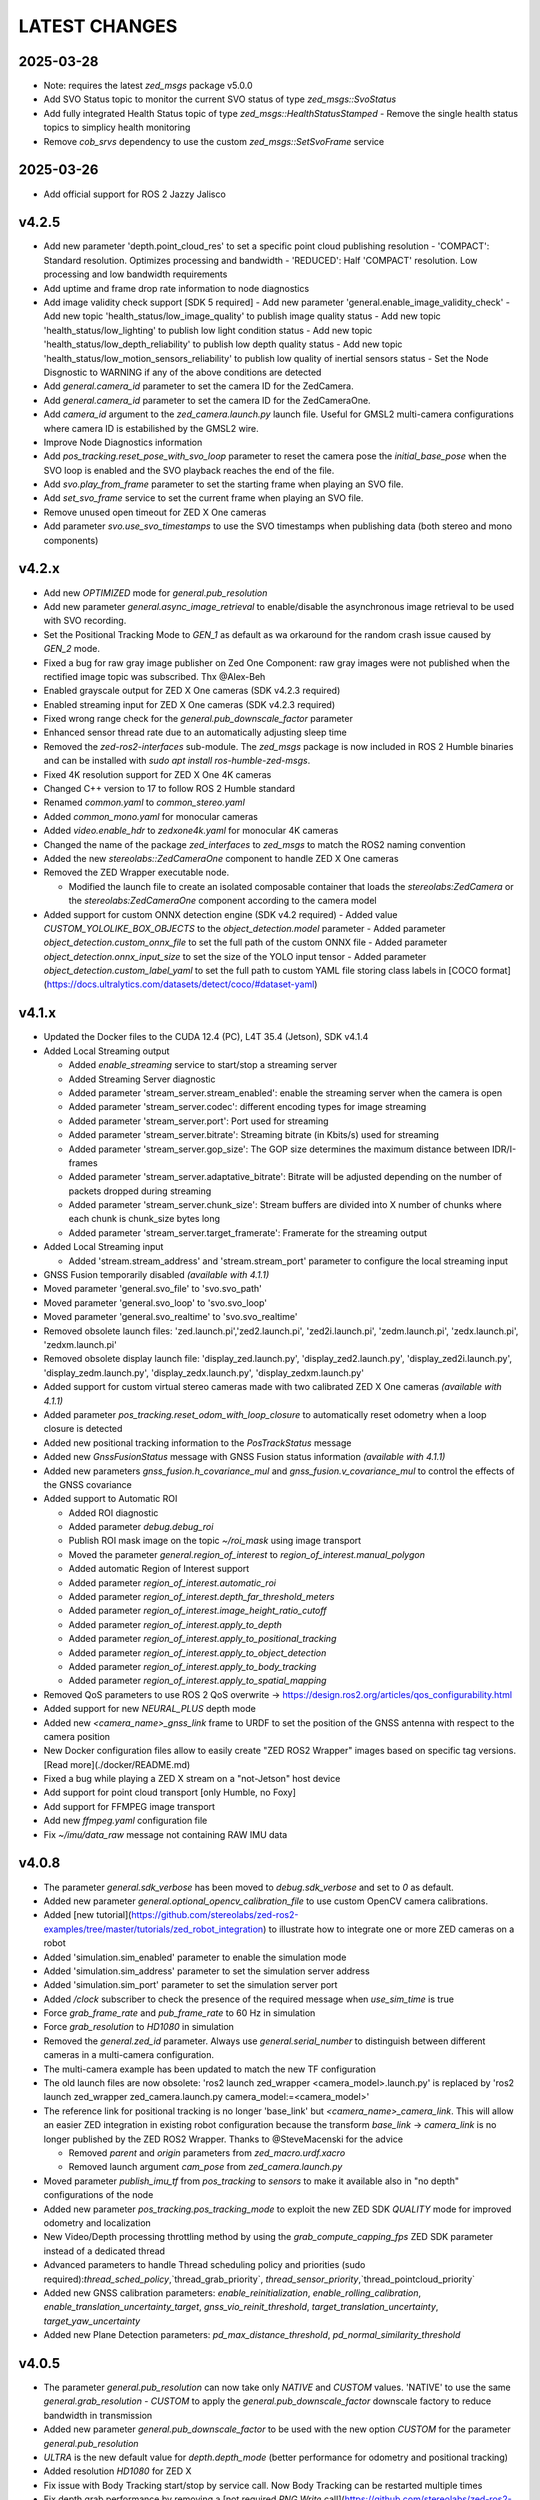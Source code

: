 LATEST CHANGES
==============

2025-03-28
----------
- Note: requires the latest `zed_msgs` package v5.0.0
- Add SVO Status topic to monitor the current SVO status of type `zed_msgs::SvoStatus`
- Add fully integrated Health Status topic of type `zed_msgs::HealthStatusStamped`
  - Remove the single health status topics to simplicy health monitoring
- Remove `cob_srvs` dependency to use the custom `zed_msgs::SetSvoFrame` service

2025-03-26
----------
- Add official support for ROS 2 Jazzy Jalisco

v4.2.5
------
- Add new parameter 'depth.point_cloud_res' to set a specific point cloud publishing resolution
  - 'COMPACT': Standard resolution. Optimizes processing and bandwidth
  - 'REDUCED': Half 'COMPACT' resolution. Low processing and low bandwidth requirements
- Add uptime and frame drop rate information to node diagnostics
- Add image validity check support [SDK 5 required]
  - Add new parameter 'general.enable_image_validity_check'
  - Add new topic 'health_status/low_image_quality' to publish image quality status
  - Add new topic 'health_status/low_lighting' to publish low light condition status
  - Add new topic 'health_status/low_depth_reliability' to publish low depth quality status
  - Add new topic 'health_status/low_motion_sensors_reliability' to publish low quality of inertial sensors status
  - Set the Node Disgnostic to WARNING if any of the above conditions are detected
- Add `general.camera_id` parameter to set the camera ID for the ZedCamera. 
- Add `general.camera_id` parameter to set the camera ID for the ZedCameraOne.
- Add `camera_id` argument to the `zed_camera.launch.py` launch file. Useful for GMSL2 multi-camera configurations where camera ID is estabilished by the GMSL2 wire.
- Improve Node Diagnostics information
- Add `pos_tracking.reset_pose_with_svo_loop` parameter to reset the camera pose the `initial_base_pose` when the SVO loop is enabled and the SVO playback reaches the end of the file.
- Add `svo.play_from_frame` parameter to set the starting frame when playing an SVO file.
- Add `set_svo_frame` service to set the current frame when playing an SVO file.
- Remove unused open timeout for ZED X One cameras
- Add parameter `svo.use_svo_timestamps` to use the SVO timestamps when publishing data (both stereo and mono components)

v4.2.x
------
- Add new `OPTIMIZED` mode for `general.pub_resolution`
- Add new parameter `general.async_image_retrieval` to enable/disable the asynchronous image retrieval to be used with SVO recording.
- Set the Positional Tracking Mode to `GEN_1` as default as wa orkaround for the random crash issue caused by `GEN_2` mode.
- Fixed a bug for raw gray image publisher on Zed One Component: raw gray images were not published when the rectified image topic was subscribed. Thx @Alex-Beh 
- Enabled grayscale output for ZED X One cameras (SDK v4.2.3 required)
- Enabled streaming input for ZED X One cameras (SDK v4.2.3 required)
- Fixed wrong range check for the `general.pub_downscale_factor` parameter
- Enhanced sensor thread rate due to an automatically adjusting sleep time
- Removed the `zed-ros2-interfaces` sub-module. The `zed_msgs` package is now included in ROS 2 Humble binaries and can be installed with `sudo apt install ros-humble-zed-msgs`.
- Fixed 4K resolution support for ZED X One 4K cameras
- Changed C++ version to 17 to follow ROS 2 Humble standard
- Renamed `common.yaml` to `common_stereo.yaml`
- Added `common_mono.yaml` for monocular cameras
- Added `video.enable_hdr` to `zedxone4k.yaml` for monocular 4K cameras
- Changed the name of the package `zed_interfaces` to `zed_msgs` to match the ROS2 naming convention
- Added the new `stereolabs::ZedCameraOne` component to handle ZED X One cameras
- Removed the ZED Wrapper executable node.

  - Modified the launch file to create an isolated composable container that loads the `stereolabs:ZedCamera` or the `stereolabs:ZedCameraOne` component according to the camera model  

- Added support for custom ONNX detection engine (SDK v4.2 required)
  - Added value `CUSTOM_YOLOLIKE_BOX_OBJECTS` to the `object_detection.model` parameter
  - Added parameter `object_detection.custom_onnx_file` to set the full path of the custom ONNX file
  - Added parameter `object_detection.onnx_input_size` to set the size of the YOLO input tensor
  - Added parameter `object_detection.custom_label_yaml` to set the full path to custom YAML file storing class labels in [COCO format](https://docs.ultralytics.com/datasets/detect/coco/#dataset-yaml)

v4.1.x
------
- Updated the Docker files to the CUDA 12.4 (PC), L4T 35.4 (Jetson), SDK v4.1.4
- Added Local Streaming output

  - Added `enable_streaming` service to start/stop a streaming server
  - Added Streaming Server diagnostic
  - Added parameter 'stream_server.stream_enabled': enable the streaming server when the camera is open
  - Added parameter 'stream_server.codec': different encoding types for image streaming
  - Added parameter 'stream_server.port': Port used for streaming
  - Added parameter 'stream_server.bitrate': Streaming bitrate (in Kbits/s) used for streaming
  - Added parameter 'stream_server.gop_size': The GOP size determines the maximum distance between IDR/I-frames
  - Added parameter 'stream_server.adaptative_bitrate': Bitrate will be adjusted depending on the number of packets dropped during streaming
  - Added parameter 'stream_server.chunk_size': Stream buffers are divided into X number of chunks where each chunk is chunk_size bytes long
  - Added parameter 'stream_server.target_framerate': Framerate for the streaming output

- Added Local Streaming input

  - Added 'stream.stream_address' and 'stream.stream_port' parameter to configure the local streaming input
- GNSS Fusion temporarily disabled *(available with 4.1.1)*
- Moved parameter 'general.svo_file' to 'svo.svo_path'
- Moved parameter 'general.svo_loop' to 'svo.svo_loop'
- Moved parameter 'general.svo_realtime' to 'svo.svo_realtime'
- Removed obsolete launch files: 'zed.launch.pi','zed2.launch.pi', 'zed2i.launch.pi', 'zedm.launch.pi', 'zedx.launch.pi', 'zedxm.launch.pi'
- Removed obsolete display launch file: 'display_zed.launch.py', 'display_zed2.launch.py', 'display_zed2i.launch.py', 'display_zedm.launch.py', 'display_zedx.launch.py', 'display_zedxm.launch.py'
- Added support for custom virtual stereo cameras made with two calibrated ZED X One cameras *(available with 4.1.1)*
- Added parameter `pos_tracking.reset_odom_with_loop_closure` to automatically reset odometry when a loop closure is detected
- Added new positional tracking information to the `PosTrackStatus` message
- Added new `GnssFusionStatus` message with GNSS Fusion status information *(available with 4.1.1)*
- Added new parameters `gnss_fusion.h_covariance_mul` and `gnss_fusion.v_covariance_mul` to control the effects of the GNSS covariance
- Added support to Automatic ROI

  - Added ROI diagnostic
  - Added parameter `debug.debug_roi`
  - Publish ROI mask image on the topic `~/roi_mask` using image transport
  - Moved the parameter `general.region_of_interest` to `region_of_interest.manual_polygon`
  - Added automatic Region of Interest support
  - Added parameter `region_of_interest.automatic_roi`
  - Added parameter `region_of_interest.depth_far_threshold_meters`
  - Added parameter `region_of_interest.image_height_ratio_cutoff`
  - Added parameter `region_of_interest.apply_to_depth`
  - Added parameter `region_of_interest.apply_to_positional_tracking`
  - Added parameter `region_of_interest.apply_to_object_detection`
  - Added parameter `region_of_interest.apply_to_body_tracking`
  - Added parameter `region_of_interest.apply_to_spatial_mapping`

- Removed QoS parameters to use ROS 2 QoS overwrite -> https://design.ros2.org/articles/qos_configurability.html
- Added support for new `NEURAL_PLUS` depth mode
- Added new `<camera_name>_gnss_link` frame to URDF to set the position of the GNSS antenna with respect to the camera position
- New Docker configuration files allow to easily create "ZED ROS2 Wrapper" images based on specific tag versions. [Read more](./docker/README.md)
- Fixed a bug while playing a ZED X stream on a "not-Jetson" host device
- Add support for point cloud transport [only Humble, no Foxy]
- Add support for FFMPEG image transport
- Add new `ffmpeg.yaml` configuration file
- Fix `~/imu/data_raw` message not containing RAW IMU data

v4.0.8
------
- The parameter `general.sdk_verbose` has been moved to `debug.sdk_verbose` and set to `0` as default.
- Added new parameter `general.optional_opencv_calibration_file` to use custom OpenCV camera calibrations.
- Added [new tutorial](https://github.com/stereolabs/zed-ros2-examples/tree/master/tutorials/zed_robot_integration) to illustrate how to integrate one or more ZED cameras on a robot
- Added 'simulation.sim_enabled' parameter to enable the simulation mode
- Added 'simulation.sim_address' parameter to set the simulation server address
- Added 'simulation.sim_port' parameter to set the simulation server port
- Added `/clock` subscriber to check the presence of the required message when `use_sim_time` is true
- Force `grab_frame_rate` and `pub_frame_rate` to 60 Hz in simulation
- Force `grab_resolution` to `HD1080` in simulation
- Removed the `general.zed_id` parameter. Always use `general.serial_number` to distinguish between different cameras in a multi-camera configuration.
- The multi-camera example has been updated to match the new TF configuration
- The old launch files are now obsolete: 'ros2 launch zed_wrapper <camera_model>.launch.py' is replaced by 'ros2 
  launch zed_wrapper zed_camera.launch.py camera_model:=<camera_model>'
- The reference link for positional tracking is no longer 'base_link' but `<camera_name>_camera_link`. 
  This will allow an easier ZED integration in existing robot configuration because the transform `base_link` -> `camera_link` 
  is no longer published by the ZED ROS2 Wrapper. Thanks to @SteveMacenski for the advice

  - Removed `parent` and `origin` parameters from `zed_macro.urdf.xacro`
  - Removed launch argument `cam_pose` from `zed_camera.launch.py`

- Moved parameter `publish_imu_tf` from `pos_tracking` to `sensors` to make it available also in "no depth" configurations of the node
- Added new parameter `pos_tracking.pos_tracking_mode` to exploit the new ZED SDK `QUALITY` mode for improved odometry and localization
- New Video/Depth processing throttling method by using the `grab_compute_capping_fps` ZED SDK parameter instead of a dedicated thread
- Advanced parameters to handle Thread scheduling policy and priorities (sudo required):`thread_sched_policy`,`thread_grab_priority`,
  `thread_sensor_priority`,`thread_pointcloud_priority`
- Added new GNSS calibration parameters: `enable_reinitialization`, `enable_rolling_calibration`, `enable_translation_uncertainty_target`, `gnss_vio_reinit_threshold`, `target_translation_uncertainty`, `target_yaw_uncertainty`
- Added new Plane Detection parameters: `pd_max_distance_threshold`, `pd_normal_similarity_threshold`

v4.0.5
----------
- The parameter `general.pub_resolution` can now take only `NATIVE` and `CUSTOM` values. 'NATIVE' to use the same `general.grab_resolution` - `CUSTOM` to apply the `general.pub_downscale_factor` downscale factory to reduce bandwidth in transmission
- Added new parameter `general.pub_downscale_factor` to be used with the new option `CUSTOM` for the parameter `general.pub_resolution`
- `ULTRA` is the new default value for `depth.depth_mode` (better performance for odometry and positional tracking)
- Added resolution `HD1080` for ZED X
- Fix issue with Body Tracking start/stop by service call. Now Body Tracking can be restarted multiple times
- Fix depth grab performance by removing a [not required `PNG Write` call](https://github.com/stereolabs/zed-ros2-wrapper/pull/164). Thank you Esteban Zamora @ezamoraa 
- Fix bug with `general.pub_resolution` value, not allowing to select the correct data publish resolution
- Added new launch parameter `ros_params_override_path` to provide the path to a custom YAML file to override the parameters of the ZED Node without modifying the original files in the `zed_wrapper/config` folder. Thank you David Lu @MetroRobots

v4.0.0
------
- Added support for ZED-X and ZED-X Mini

  - Moved `general.grab_resolution` and `general.grab_frame_rate` to the yaml file specific for the relative camera model (i.e. `zed.yaml`, `zedm.yaml`, `zed2.yaml`, `zed2i.yaml`, `zedx.yaml`, `zedxm.yaml`)

  - Added `zedx.launch.py` for ZED-X
  - Added `zedxm.launch.py` for ZED-X Mini
  - Improve `zed_macro.urdf.xacro` with specific configuration for the new camera models
  - Added `display_zedx.launch.py` for ZED-X to ZED-ROS2-Examples
  - Added `display_zedxm.launch.py` for ZED-X Mini to ZED-ROS2-Examples
  - Added ZED-X and ZED-X Mini STL files to ZED-ROS2-Interfaces

- Positional Tracking

  - Added `pos_tracking.set_as_static` parameters for applications with a static camera monitoring a robotics environment. See [PR #122](https://github.com/stereolabs/zed-ros2-wrapper/pull/122 ) Thx @gabor-kovacs
  - Added custom message type `PosTrackStatus`
  - Publish message on topic `~/pose/status` with the current status of the pose from the ZED SDK
  - Publish message on topic `~/odom/status` with the current status of the odometry from the ZED SDK

- Body Tracking

  - Added Support for the new Body Tracking module
  - Added parameter `body_tracking.bt_enabled` to enable Body Tracking
  - Added parameter `body_tracking.model` to set the AI model to be used
  - Added parameter `body_tracking.body_format` to set the Body Format to be used
  - Added parameter `body_tracking.allow_reduced_precision_inference` to improve performances
  - Added parameter `body_tracking.max_range` to set the max range for Body Detection
  - Added parameter `body_tracking.body_kp_selection` to choose the Body key points to be used
  - Added parameter `body_tracking.enable_body_fitting` to enable body fitting
  - Added parameter `body_tracking.enable_tracking` to enable the tracking of the detected bodies
  - Added parameter `body_tracking.prediction_timeout_s` to set the timeout of the prediction phase while tracking
  - Added parameter `body_tracking.confidence_threshold` to set the detection confidence threshold
  - Added parameter `body_tracking.minimum_keypoints_threshold` to set the minimum number of detected key points to consider a body valid
  - Publish new message on topic `~/body_trk/skeletons`
  - Added service `enable_body_trk` to start/stop body tracking

- GNSS fusion integration

  - New param `gnss_fusion.gnss_fusion_enabled` to enable GNSS fusion
  - New param `gnss_fusion.gnss_fix_topic` name of the topic containing GNSS Fix data of type `sensor_msgs/NavSatFix`
  - Added `nmea_msgs` dependency
  - Added GNSS Fix Diagnostic
  - Added new launch parameter `gnss_frame` to enable the GNSS link in the ZED URDF
  - Added new node parameter `gnss_fusion.gnss_zero_altitude` to ignore GNSS altitude information
  - Added new node parameter `gnss_fusion.gnss_frame` to set the name of the frame link of the GNSS sensor
  - Disable Area Memory (loop closure) when GNSS fusion is enabled
  - Added services `toLL` and `fromLL` to use the ZED ROS2 Wrapper with the Nav2 Waypoint Navigation package
  - Added `geographic_msgs::msg::GeoPoseStamped` message publisher
  - Added parameter `gnss_fusion.publish_utm_tf`
  - Added parameter `gnss_fusion.broadcast_utm_transform_as_parent_frame`
  - Added parameter `gnss_fusion.gnss_init_distance`
  - Publish message on topic `~/geo_pose/status` with the current status of the GeoPose from the ZED SDK
  - Publish message on topic `~/pose/filtered` with the current GNSS filtered pose in `map` frame
  - Publish message on topic `~/pose/filtered/status` with the current status of the GNSS filtered pose from the ZED SDK

- Object Detection

  - Added `object_detection.allow_reduced_precision_inference` to allow inference to run at a lower precision to improve runtime and memory usage
  - Added `object_detection.max_range` to defines a upper depth range for detections
  - Removed `object_detection.body_format`

- Docker

  - Added Docker files (see `docker` folder) ready to create Docker images for desktop host devices

- Examples/Tutorials

  - Added multi-camera example in `zed-ros2-examples` repository.

- Added full Terrain Mapping (local obstacle detection) support [EXPERIMENTAL FEATURE AVAILABLE ONLY FOR BETA TESTERS]

  - ZED SDK Terrain Mapping published as GridMap message
  - Added parameter `local_mapping.terrain_mapping_enabled` to enable terrain mapping publishing a local obstacle map
  - Added parameter `local_mapping.data_pub_rate` to set the Local Map data publish frequency
  - Added parameter `local_mapping.grid_resolution` to set the Local Map resolution in meters [min: 0.01 - max: 1.0]
  - Added parameter `local_mapping.grid_range` to set the maximum depth range for local map generation [min: 1.0 - max: 8.0]
  - Added parameter `local_mapping.height_threshold` to set the maximum height for obstacles
  - Publish gridmap on topic `local_map/gridmap`
  - Publish elevation map image on topic `local_map/elev_img`
  - Publish obstacle color map image on topic `local_map/col_img`
  - Added traversability cost computation for Terrain Mapping (local_mapping)

    - Change parameter `local_mapping.height_threshold` to `local_mapping.robot_heigth`
    - Added parameter `local_mapping.robot_radius` to set radius of the robot
    - Added parameter `local_mapping.robot_max_step` to set max height of a step that the robot can overcome
    - Added parameter `local_mapping.robot_max_slope` to set max slope (degrees) that the robot can overcome
    - Added parameter `local_mapping.robot_max_roughness` to set max roughness of the terrain that the robot can overcome

- Added support for simulated data [EXPERIMENTAL FEATURE AVAILABLE ONLY FOR BETA TESTERS]

  - Added parameter `use_sim_time` to enable SIMULATION mode
  - Added parameter `sim_address` tos set the local address of the machine running the simulator
  - Change StopWatch to use ROS clock instead of System Clock. In this way diagnostic and time checking work also in simulation
  - Disable camera settings control in simulation

- Others

  - Removed `sensing_mode`, no more available in SDK v4.0
  - Removed `extrinsic_in_camera_frame`, no more available in SDK v4.0
  - Added `zed_id` and `serial_number` launch parameters to open the correct camera in multi-camera configurations.
  - Code lint and re-formatting according to [ROS2 code rules](https://docs.ros.org/en/humble/The-ROS2-Project/Contributing/Code-Style-Language-Versions.html).
  - Added support for automatic lint tools to all the packages.
  - Removed node parameter `general.resolution`, replaced by `general.grab_resolution`.
  - Added node parameter `general.pub_resolution` used to reduce node computation and message bandwidth.

    - Available output resolutions: `HD2K`, `HD1080`, `HD720`, `MEDIUM`, `VGA`. `MEDIUM` is an optimized output resolution to maximize throughput and minimize processing costs.
  
  - Removed node parameters `video.img_downsample_factor` and `depth.depth_downsample_factor`. Use the new parameter `general.pub_resolution` instead.
  - Change `general.grab_resolution` and `general.pub_resolution` from integer to string.
  - Added new `LOW` value for `general.pub_resolution` (half the `MEDIUM` output resolution).
  - Removed `depth.quality` parameter (replaced with `depth.depth_mode`)
  - Added `depth.depth_mode` parameter: a string reflecting the ZED SDK `DEPTH_MODE` available value names
  - The parameter `depth.depth_stabilization` is now an integer in [0,100] reflecting ZED SDK behavior
  - Fix distortion model (see Issue [#128](https://github.com/stereolabs/zed-ros2-wrapper/issues/128))
  - Improve the code for Moving Average calculation for better node diagnostics.
  - Temperature diagnostic is now always updated even if `sensors.sensors_image_sync` is true and no image topics are subscribed.
  - Improve Grab thread and Video/Depth publishing thread elaboration time diagnostic.
  - Added a check on timestamp to not publish already published point cloud messages in the point cloud thread
  - Improve thread synchronization when the frequency of the `grab` SDK function is minor of the expected camera frame rate setting because of a leaking of elaboration power.
  - Added diagnostic warning if the frequency of the camera grabbing thread is minor than the selected `general.grab_frame_rate` value.
  - Removed annoying build log messages. Only warning regarding unsupported ROS2 distributions will be displayed when required.
  - Convert `shared_ptr` to `unique_ptr` for IPC support
  - Improve the `zed_camera.launch.py`

    - Added support for `OpaqueFunction` in order to automatically configure the launch file according to the value of the launch parameter `cam_model`.
    - Change parameters to set camera pose in launch files. From 6 separated parameters (`cam_pos_x`,`cam_pos_y`,`cam_pos_z`,`cam_roll`,`cam_pitch`,`cam_yaw`) to one single array (`cam_pose`).
    - Removed the workaround for empty `svo_path` launch parameter values thanks to `TextSubstitution`.
    - Modify the "display" launch files in [zed-ros2-examples](https://github.com/stereolabs/zed-ros2-examples) to match the new configuration.
    - Added `publish_tf` and `publish_map_tf` launch parameters useful for multi-camera configuretion or external odometry fusion.
  
  - Change LICENSE to Apache 2.0 to match ROS2 license.

v3.8.x
------
- Fixed `set_pose` wrong behavior. Now initial odometry is coherent with the new starting point.
- Added Plane Detection.
- Fixed "NO DEPTH" mode. By setting `depth/quality` to `0` now the depth extraction and all the sub-modules depending on it are correctly disabled.
- Added `debug` sub-set of parameters with new parameters `debug_mode` and `debug_sensors`.
- Added support for ROS2 Humble. Thx @nakai-omer.
  The two ROS2 LTS releases are now supported simoultaneously.
- Set `read_only` flag in parameter descriptors for non-dynamic parameters. Thx @bjsowa.
- Enabled Intra Process Communication. The ZED node no longer publishes topics with `TRANSIENT LOCAL` durability.
- Improved TF broadcasting at grabbing frequency
- Improved IMU/Left Camera TF broadcasting at IMU frequency
- Fixed data grabbing frame rate when publishing is set to a lower value
- Added TF broadcasting diagnostic
- The parameter `general.sdk_verbose` is now an integer accepting different SDK verbose levels.
- Moved Object Detection parameters from cameras configuration files to `common.yaml`
- Moved Sensor Parameters from cameras configuration files to `common.yaml`
- New data thread configuration to maximize data publishing frequency

  - Sensor data publishing moved from timer to thread
  - RGB/Depth data publishing moved from timer to thread

- Fixed random errors when closing the node
- Fixed wrong timing when playing SVO in `real-time` mode
- Fixed units for atmospheric pressure data. Now pressure is published in `Pascals` according to the [definition of the topic](https://github.com/ros2/common_interfaces/blob/humble/sensor_msgs/msg/FluidPressure.msg).
- Added new parameter `pos_tracking.transform_time_offset` to fix odometry TF timestamp issues
- Added new parameter `pos_tracking.depth_min_range` for removing fixed zones of the robot in the FoV of the camerafrom the visual odometry evaluation
- Added new parameter `pos_tracking.sensor_world` to define the world type that the SDK can use to initialize the Positionnal Tracking module
- Added new parameter `object_detection.prediction_timeout` for setting the timeout time [sec] of object prediction when not detected.
- Added support for ZED SDK Regiorn of Interest:

  - Added parameter `general.region_of_interest` to set the region of interest for SDK processing.
  - Added the service `resetRoi` to reset the region of interest.
  - Added the service `setRoi` to set a new region of interest.

v3.7.x
----------
- Added support for sport-related OD objects
- Added `remove_saturated_areas` dynamic parameter to disable depth filtering when luminance >=255
- Added `sl::ObjectDetectionParameters::filtering_mode` parameter
- Publish `depth_info` topic with current min/max depth information
- Fix parameter override problem (Issue #71). Thx @kevinanschau
- Added default xacro path value in `zed_camera.launch.py`. Thx @sttobia
- Fix `zed-ros2-interfaces` sub-module url, changing from `ssh` to `https`.

v3.6.x (2021-12-03)
-------------------
- Moved the `zed_interfaces` package to the `zed-ros2-interfaces` repository to match the same configuration of the ROS1 wrapper
- The `zed-ros2-interfaces` repository has been added as a sub-module to this repository
- Added new <zed>_base_link frame on the base of the camera to easily handle camera positioning on robots. Thx @civerachb-cpr
- Improve URDF by adding 3° slope for ZED and ZED2, X-offset for optical frames to correctly match the CMOS sensors position on the PCB, X-offset for mounting screw on ZED2i
- Added `zed_macro.urdf.xacro` to be included by other xacro file to easily integrate ZED cameras in the robot descriptions. See ROS1 PR [#771](https://github.com/stereolabs/zed-ros-wrapper/pull/771) for details. Thx @civerachb-cpr
- Fix URDF `height` value for ZED, ZED2 and ZED2i
- Fix performances drop on slower platforms. Thx @roncapat
- Fix SVO LOOP wrong behavior. Thx @kevinanschau
- Added xacro support for automatic URDF configuration
- Reworked launch files to support xacro and launch parameters

    - Use `ros2 launch zed_wrapper <launch_file> -s` to retrieve all the available parameters

- Added `svo_path:=<full path to SVO file>` as input for all the launch files to start the node using an SVO as input without modifying 'common.yaml`
- Improved diagnostic information adding elaboration time on all the main tasks
- Improved diagnostic time and frequencies calculation
- Added StopWatch to sl_tools
- Enabled Diagnostic status publishing
- Changed the default values of the QoS parameter reliability for all topics from BEST_EFFORT to RELIABLE to guarantee compatibility with all ROS2 tools
- Fixed tab error in `zedm.yaml`
- Fixed compatibility issue with ZED SDK older than v3.5 - Thanks @PhilippPolterauer
- Migration to ROS2 Foxy Fitzroy

v3.5.x (2021-07-05)
-------------------
- Added support for SDK v3.5
- Added support for the new ZED 2i
- Added new parameter `pos_tracking/pos_tracking_enabled` to enable positional tracking from start even if not required by any subscribed topic. This is useful, for example, to keep the TF always updated.
- Added support for new AI models: `MULTI_CLASS_BOX_MEDIUM` and `HUMAN_BODY_MEDIUM`
- Depth advertising is disabled when depth is disabled (see `sl::DETH_MODE::NONE`)
